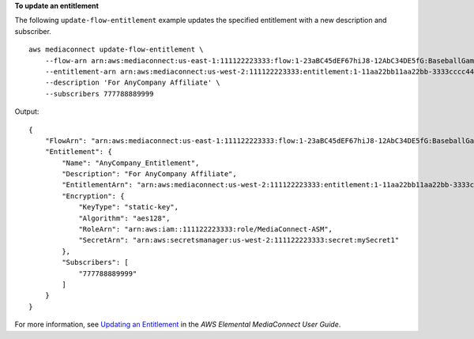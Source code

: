 **To update an entitlement**

The following ``update-flow-entitlement`` example updates the specified entitlement with a new description and subscriber. ::

    aws mediaconnect update-flow-entitlement \
        --flow-arn arn:aws:mediaconnect:us-east-1:111122223333:flow:1-23aBC45dEF67hiJ8-12AbC34DE5fG:BaseballGame \
        --entitlement-arn arn:aws:mediaconnect:us-west-2:111122223333:entitlement:1-11aa22bb11aa22bb-3333cccc4444:AnyCompany_Entitlement \
        --description 'For AnyCompany Affiliate' \
        --subscribers 777788889999

Output::

    {
        "FlowArn": "arn:aws:mediaconnect:us-east-1:111122223333:flow:1-23aBC45dEF67hiJ8-12AbC34DE5fG:BaseballGame",
        "Entitlement": {
            "Name": "AnyCompany_Entitlement",
            "Description": "For AnyCompany Affiliate",
            "EntitlementArn": "arn:aws:mediaconnect:us-west-2:111122223333:entitlement:1-11aa22bb11aa22bb-3333cccc4444:AnyCompany_Entitlement",
            "Encryption": {
                "KeyType": "static-key",
                "Algorithm": "aes128",
                "RoleArn": "arn:aws:iam::111122223333:role/MediaConnect-ASM",
                "SecretArn": "arn:aws:secretsmanager:us-west-2:111122223333:secret:mySecret1"
            },
            "Subscribers": [
                "777788889999"
            ]
        }
    }

For more information, see `Updating an Entitlement <https://docs.aws.amazon.com/mediaconnect/latest/ug/entitlements-update.html>`__ in the *AWS Elemental MediaConnect User Guide*.
